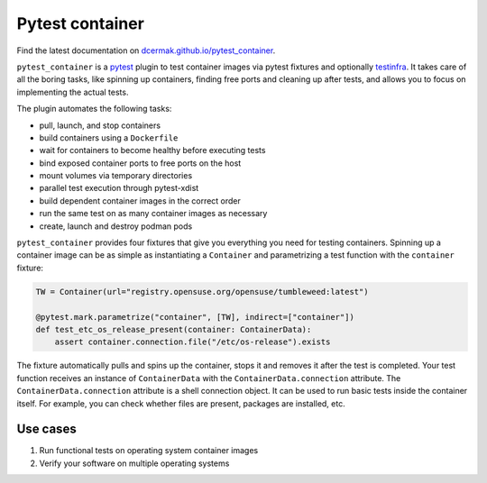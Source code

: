Pytest container
================

.. image:: https://github.com/dcermak/pytest_container/actions/workflows/ci.yml/badge.svg
           :target: https://github.com/dcermak/pytest_container/actions/workflows/ci.yml

.. image:: https://github.com/dcermak/pytest_container/actions/workflows/codeql-analysis.yml/badge.svg
           :target: https://github.com/dcermak/pytest_container/actions/workflows/codeql-analysis.yml

.. image:: https://codecov.io/gh/dcermak/pytest_container/branch/main/graph/badge.svg?token=D16Q2PGL67
           :target: https://codecov.io/gh/dcermak/pytest_container

.. image:: https://app.fossa.com/api/projects/git%2Bgithub.com%2Fdcermak%2Fpytest_container.svg?type=shield
           :target: https://app.fossa.com/projects/git%2Bgithub.com%2Fdcermak%2Fpytest_container?ref=badge_shield

.. image:: https://img.shields.io/pypi/v/pytest-container
           :alt: PyPI
           :target: https://pypi.org/project/pytest-container/

Find the latest documentation on `dcermak.github.io/pytest_container
<https://dcermak.github.io/pytest_container/>`_.

``pytest_container`` is a `pytest <https://pytest.org>`_ plugin
to test container images via pytest fixtures and optionally `testinfra
<https://testinfra.readthedocs.io/en/latest/>`_. It takes care of all the boring
tasks, like spinning up containers, finding free ports and cleaning up after
tests, and allows you to focus on implementing the actual tests.

The plugin automates the following tasks:

- pull, launch, and stop containers
- build containers using a ``Dockerfile``
- wait for containers to become healthy before executing tests
- bind exposed container ports to free ports on the host
- mount volumes via temporary directories
- parallel test execution through pytest-xdist
- build dependent container images in the correct order
- run the same test on as many container images as necessary
- create, launch and destroy podman pods

``pytest_container`` provides four fixtures that give you everything you need
for testing containers. Spinning up a container image can be as simple as
instantiating a ``Container`` and parametrizing a test function with the
``container`` fixture:

.. code-block:: python

   TW = Container(url="registry.opensuse.org/opensuse/tumbleweed:latest")

   @pytest.mark.parametrize("container", [TW], indirect=["container"])
   def test_etc_os_release_present(container: ContainerData):
       assert container.connection.file("/etc/os-release").exists


The fixture automatically pulls and spins up the container, stops it and removes
it after the test is completed. Your test function receives an instance of
``ContainerData`` with the ``ContainerData.connection`` attribute. The
``ContainerData.connection`` attribute is a shell connection object. It can be
used to run basic tests inside the container itself. For example, you can check
whether files are present, packages are installed, etc.


Use cases
---------

1. Run functional tests on operating system container images

2. Verify your software on multiple operating systems
